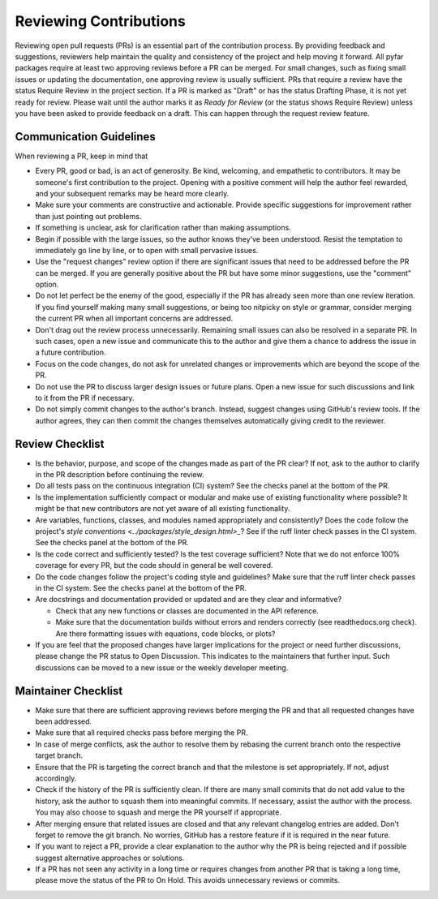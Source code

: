 .. raw:: html

    <style>
      span.github-green {background-color: #28a745; color: white; padding: 4px 6px; border-radius: 3px;}
      span.github-yellow {background-color: #ffcc00; color: black; padding: 4px 6px; border-radius: 3px;}
      span.github-burgundy {background-color: #981e51ff; color: white; padding: 4px 6px; border-radius: 3px;}
      span.github-purple {background-color: #6f42c1; color: white; padding: 4px 6px; border-radius: 3px;}
      span.github-grey {background-color: #6c757d; color: white; padding: 4px 6px; border-radius: 3px;}
      span.github-red {background-color: #d73a49; color: white; padding: 4px 6px; border-radius: 3px;}
      span.github-blue {background-color: #0366d6; color: white; padding: 4px 6px; border-radius: 3px;}
    </style>

.. role:: approved
   :class: sd-badge pst-badge github-green

.. role:: implementation-in-progress
   :class: sd-badge pst-badge github-yellow

.. role:: open-discussion
   :class: sd-badge pst-badge github-burgundy

.. role:: backlog
   :class: sd-badge pst-badge github-grey

.. role:: require-review
   :class: sd-badge pst-badge github-red

.. role:: drafting-phase
   :class: sd-badge pst-badge github-purple

.. role:: ready-for-pickup
   :class: sd-badge pst-badge github-blue

.. role:: on-hold
   :class: sd-badge pst-badge github-grey

Reviewing Contributions
=======================

Reviewing open pull requests (PRs) is an essential part of the contribution process.
By providing feedback and suggestions, reviewers help maintain the quality and consistency of the project and help moving it forward.
All pyfar packages require at least two approving reviews before a PR can be merged.
For small changes, such as fixing small issues or updating the documentation, one approving review is usually sufficient.
PRs that require a review have the status :require-review:`Require Review` in the project section.
If a PR is marked as "Draft" or has the status :drafting-phase:`Drafting Phase`, it is not yet ready for review.
Please wait until the author marks it as *Ready for Review* (or the status shows :require-review:`Require Review`) unless you have been asked to provide feedback on a draft.
This can happen through the request review feature.

Communication Guidelines
------------------------

When reviewing a PR, keep in mind that

- Every PR, good or bad, is an act of generosity. Be kind, welcoming, and empathetic to contributors. It may be someone's first contribution to the project. Opening with a positive comment will help the author feel rewarded, and your subsequent remarks may be heard more clearly.
- Make sure your comments are constructive and actionable. Provide specific suggestions for improvement rather than just pointing out problems.
- If something is unclear, ask for clarification rather than making assumptions.
- Begin if possible with the large issues, so the author knows they've been understood. Resist the temptation to immediately go line by line, or to open with small pervasive issues.
- Use the "request changes" review option if there are significant issues that need to be addressed before the PR can be merged. If you are generally positive about the PR but have some minor suggestions, use the "comment" option.
- Do not let perfect be the enemy of the good, especially if the PR has already seen more than one review iteration. If you find yourself making many small suggestions, or being too nitpicky on style or grammar, consider merging the current PR when all important concerns are addressed.
- Don't drag out the review process unnecessarily. Remaining small issues can also be resolved in a separate PR. In such cases, open a new issue and communicate this to the author and give them a chance to address the issue in a future contribution.
- Focus on the code changes, do not ask for unrelated changes or improvements which are beyond the scope of the PR.
- Do not use the PR to discuss larger design issues or future plans. Open a new issue for such discussions and link to it from the PR if necessary.
- Do not simply commit changes to the author's branch. Instead, suggest changes using GitHub's review tools. If the author agrees, they can then commit the changes themselves automatically giving credit to the reviewer.

Review Checklist
----------------

- Is the behavior, purpose, and scope of the changes made as part of the PR clear? If not, ask to the author to clarify in the PR description before continuing the review.
- Do all tests pass on the continuous integration (CI) system? See the checks panel at the bottom of the PR.
- Is the implementation sufficiently compact or modular and make use of existing functionality where possible? It might be that new contributors are not yet aware of all existing functionality.
- Are variables, functions, classes, and modules named appropriately and consistently? Does the code follow the project's `style conventions <../packages/style_design.html>_`? See if the ruff linter check passes in the CI system. See the checks panel at the bottom of the PR.
- Is the code correct and sufficiently tested? Is the test coverage sufficient? Note that we do not enforce 100% coverage for every PR, but the code should in general be well covered.
- Do the code changes follow the project's coding style and guidelines? Make sure that the ruff linter check passes in the CI system. See the checks panel at the bottom of the PR.
- Are docstrings and documentation provided or updated and are they clear and informative?

  - Check that any new functions or classes are documented in the API reference.
  - Make sure that the documentation builds without errors and renders correctly (see readthedocs.org check). Are there formatting issues with equations, code blocks, or plots?

- If you are feel that the proposed changes have larger implications for the project or need further discussions, please change the PR status to :open-discussion:`Open Discussion`. This indicates to the maintainers that further input. Such discussions can be moved to a new issue or the weekly developer meeting.

Maintainer Checklist
--------------------

- Make sure that there are sufficient approving reviews before merging the PR and that all requested changes have been addressed.
- Make sure that all required checks pass before merging the PR.
- In case of merge conflicts, ask the author to resolve them by rebasing the current branch onto the respective target branch.
- Ensure that the PR is targeting the correct branch and that the milestone is set appropriately. If not, adjust accordingly.
- Check if the history of the PR is sufficiently clean. If there are many small commits that do not add value to the history, ask the author to squash them into meaningful commits. If necessary, assist the author with the process. You may also choose to squash and merge the PR yourself if appropriate.
- After merging ensure that related issues are closed and that any relevant changelog entries are added. Don't forget to remove the git branch. No worries, GitHub has a restore feature if it is required in the near future.
- If you want to reject a PR, provide a clear explanation to the author why the PR is being rejected and if possible suggest alternative approaches or solutions.
- If a PR has not seen any activity in a long time or requires changes from another PR that is taking a long time, please move the status of the PR to :on-hold:`On Hold`. This avoids unnecessary reviews or commits.